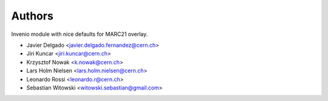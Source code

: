 Authors
=======

Invenio module with nice defaults for MARC21 overlay.

- Javier Delgado <javier.delgado.fernandez@cern.ch>
- Jiri Kuncar <jiri.kuncar@cern.ch>
- Krzysztof Nowak <k.nowak@cern.ch>
- Lars Holm Nielsen <lars.holm.nielsen@cern.ch>
- Leonardo Rossi <leonardo.r@cern.ch>
- Sebastian Witowski <witowski.sebastian@gmail.com>
